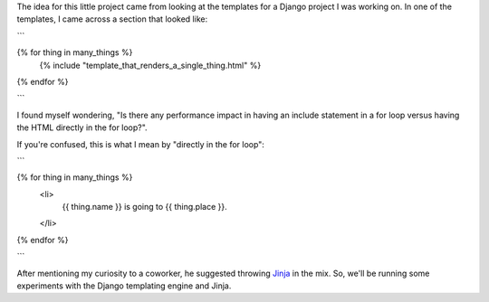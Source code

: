 The idea for this little project came from looking at the templates for
a Django project I was working on. In one of the templates, I came across
a section that looked like:

```

{% for thing in many_things %}
    {% include "template_that_renders_a_single_thing.html" %}
{% endfor %}

```

I found myself wondering, "Is there any performance impact in having an
include statement in a for loop versus having the HTML directly in the for
loop?".

If you're confused, this is what I mean by "directly in the for loop":

```

{% for thing in many_things %}
    <li>
        {{ thing.name }} is going to {{ thing.place }}.
    </li>
{% endfor %}

```

After mentioning my curiosity to a coworker, he suggested throwing
`Jinja <http://jinja.pocoo.org/>`_ in the mix. So, we'll be running some
experiments with the Django templating engine and Jinja.
